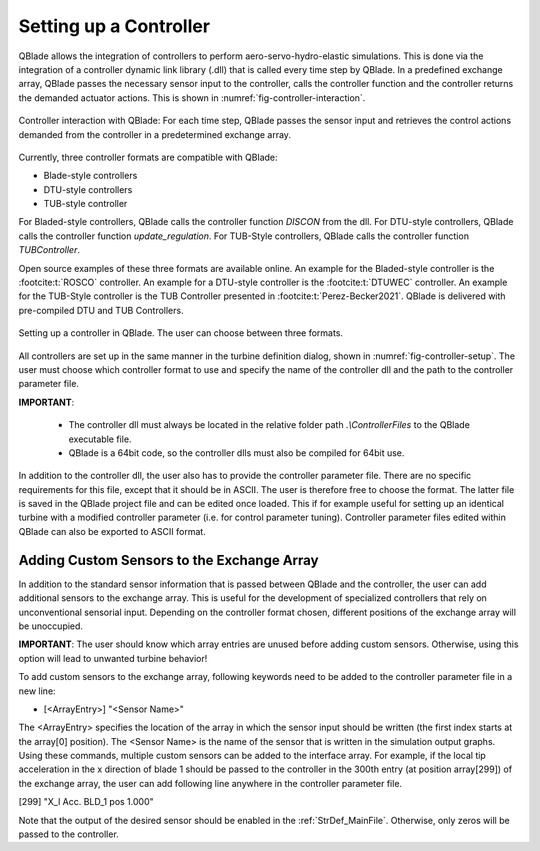Setting up a Controller
=======================

QBlade allows the integration of controllers to perform aero-servo-hydro-elastic simulations. This is done via the integration of a controller dynamic link library (.dll)
that is called every time step by QBlade. In a predefined exchange array, QBlade passes the necessary sensor input to the controller, calls the controller function and the controller returns the demanded actuator actions. 
This is shown in :numref:`fig-controller-interaction`.

.. _fig-controller-interaction:
.. figure:: controller_interaction.png
    :align: center
    :alt: Controller Interaction with QBlade.

    Controller interaction with QBlade: For each time step, QBlade passes the sensor input and retrieves the control actions demanded from the controller in a predetermined exchange array.


Currently, three controller formats are compatible with QBlade:

- Blade-style controllers
- DTU-style controllers
- TUB-style controller

For Bladed-style controllers, QBlade calls the controller function *DISCON* from the dll. For DTU-style controllers, QBlade calls the controller function *update_regulation*.
For TUB-Style controllers, QBlade calls the controller function *TUBController*.

Open source examples of these three formats are available online. An example for the Bladed-style controller is the :footcite:t:`ROSCO` controller. 
An example for a DTU-style controller is the :footcite:t:`DTUWEC` controller. An example for the TUB-Style controller is the TUB Controller presented in :footcite:t:`Perez-Becker2021`.
QBlade is delivered with pre-compiled DTU and TUB Controllers.  



.. _fig-controller-setup:
.. figure:: setup_controller.png
    :align: center
    :alt: Setting up a controller in QBlade

    Setting up a controller in QBlade. The user can choose between three formats.

All controllers are set up in the same manner in the turbine definition dialog, shown in :numref:`fig-controller-setup`.
The user must choose which controller format to use and specify the name of the controller dll and the path to the controller parameter file. 

**IMPORTANT**: 

 - The controller dll must always be located in the relative folder path *.\\ControllerFiles* to the QBlade executable file. 
 - QBlade is a 64bit code, so the controller dlls must also be compiled for 64bit use. 
 
In addition to the controller dll, the user also has to provide the controller parameter file. There are no specific requirements for this file, except that it should be in ASCII. The user is therefore free to choose the format. 
The latter file is saved in the QBlade project file and can be edited once loaded. This if for example useful for setting up an identical turbine with a modified controller parameter (i.e. for control parameter tuning).
Controller parameter files edited within QBlade can also be exported to ASCII format.



Adding Custom Sensors to the Exchange Array
^^^^^^^^^^^^^^^^^^^^^^^^^^^^^^^^^^^^^^^^^^^^
In addition to the standard sensor information that is passed between QBlade and the controller, the user can add additional sensors to the exchange array. This is useful for the development
of specialized controllers that rely on unconventional sensorial input. Depending on the controller format chosen, different positions of the exchange array will be unoccupied. 

**IMPORTANT**: The user should know which array entries are unused before adding custom sensors. Otherwise, using this option will lead to unwanted turbine behavior!

To add custom sensors to the exchange array, following keywords need to be added to the controller parameter file in a new line:

- [<ArrayEntry>] "<Sensor Name>"

The <ArrayEntry> specifies the location of the array in which the sensor input should be written (the first index starts at the array[0] position). 
The <Sensor Name> is the name of the sensor that is written in the simulation output graphs. Using these commands, multiple custom sensors can be added to the interface array. 
For example, if the local tip acceleration in the x direction of blade 1 should be passed to the controller in the 300th entry (at position array[299]) of the exchange array, the user can add following line anywhere in the
controller parameter file.

[299] "X_l Acc. BLD_1 pos 1.000"


Note that the output of the desired sensor should be enabled in the :ref:`StrDef_MainFile`. Otherwise, only zeros will be passed to the controller.

.. footbibliography::
